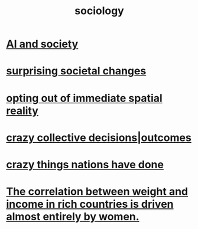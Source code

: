 :PROPERTIES:
:ID:       4d96ed8b-e9d9-4809-b865-49057fba568e
:END:
#+title: sociology
* [[id:c9b9959d-5837-4e9b-803a-82abd6084987][AI and society]]
* [[id:3117b144-b348-4dc5-825e-d3fc3ef7af26][surprising societal changes]]
* [[id:b7ca4b89-b7fa-4960-9178-2212825a59ca][opting out of immediate spatial reality]]
* [[id:f427e94a-5c2b-460c-8ca8-b5b6e1eb890e][crazy collective decisions|outcomes]]
* [[id:9a511696-ace4-4085-bcd2-17c9b05019f2][crazy things nations have done]]
* [[id:111d899b-2204-4fbd-a48c-c2e8ecfa6a24][The correlation between weight and income in rich countries is driven almost entirely by women.]]
